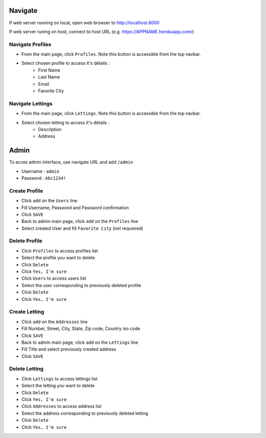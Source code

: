 Navigate
========

If web server running on local, open web browser to http://localhost:8000

If web server runing on host, connect to host URL (e.g. https://APPNAME.herokuapp.com/)

Navigate Profiles
-----------------
- From the main page, click ``Profiles``. Note this button is accessible from the top navbar.
- Select chosen profile to access it's détails :
    - First Name
    - Last Name
    - Email
    - Favorite City

Navigate Lettings
-----------------
- From the main page, click ``Lettings``. Note this button is accessible from the top navbar.
- Select chosen letting to access it's détails :
    - Description
    - Address

Admin
=====
To acces admin interface, use navigate URL and add ``/admin``

- Username : ``admin``

- Password : ``Abc1234!``

Create Profile
--------------
- Click ``add`` on the ``Users`` line
- Fill Username, Password and Password confirmation
- Click ``SAVE``
- Back to admin main page, click ``add`` on the ``Profiles`` line
- Select created User and fill ``Favorite City`` (not requiered)

Delete Profile
--------------
- Click ``Profiles`` to access profiles list
- Select the profile you want to delete
- Click ``Delete``
- Click ``Yes, I'm sure``
- Click ``Users`` to access users list
- Select the user corresponding to previously deleted profile
- Click ``Delete``
- Click ``Yes, I'm sure``

Create Letting
--------------
- Click ``add`` on the ``Addresses`` line
- Fill Number, Street, City, State, Zip code, Country iso code
- Click ``SAVE``
- Back to admin main page, click ``add`` on the ``Lettings`` line
- Fill Title and select previously created address
- Click ``SAVE``

Delete Letting
--------------
- Click ``Lettings`` to access lettings list
- Select the letting you want to delete
- Click ``Delete``
- Click ``Yes, I'm sure``
- Click ``Addresses`` to access address list
- Select the address corresponding to previously deleted letting
- Click ``Delete``
- Click ``Yes, I'm sure``